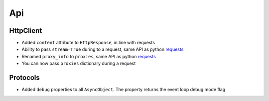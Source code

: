 Api
-------------

HttpClient
~~~~~~~~~~~~~
* Added ``content`` attribute to ``HttpResponse``, in line with requests
* Ability to pass ``stream=True`` during to a request, same API as python requests_
* Renamed ``proxy_info`` to ``proxies``, same API as python requests_
* You can now pass ``proxies`` dictionary during a request

Protocols
~~~~~~~~~~~~~
* Added ``debug`` properties to all ``AsyncObject``. The property returns the event loop
  debug mode flag

.. _requests: http://docs.python-requests.org/
